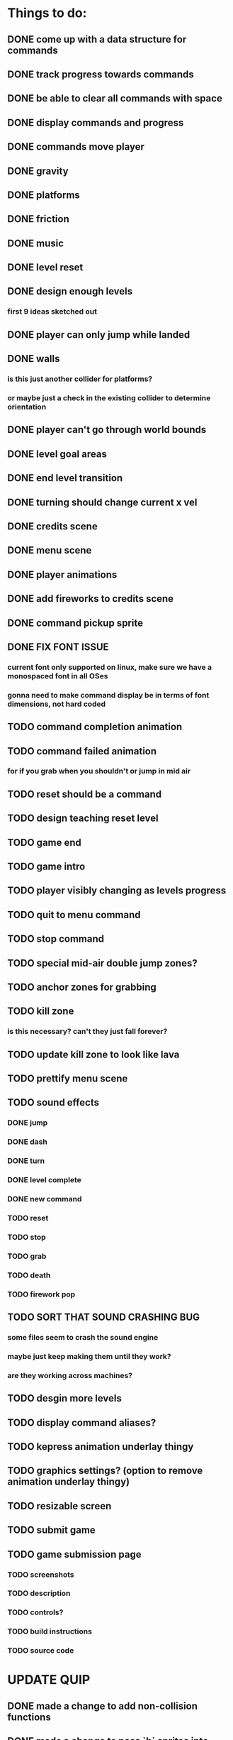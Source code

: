 * Things to do:
** DONE come up with a data structure for commands
** DONE track progress towards commands
** DONE be able to clear all commands with space
** DONE display commands and progress
** DONE commands move player
** DONE gravity
** DONE platforms
** DONE friction
** DONE music
** DONE level reset
** DONE design enough levels
*** first 9 ideas sketched out
** DONE player can only jump while landed
** DONE walls
*** is this just another collider for platforms?
*** or maybe just a check in the existing collider to determine orientation
** DONE player can't go through world bounds
** DONE level goal areas
** DONE end level transition
** DONE turning should change current x vel
** DONE credits scene
** DONE menu scene
** DONE player animations
** DONE add fireworks to credits scene
** DONE command pickup sprite
** DONE FIX FONT ISSUE
*** current font only supported on linux, make sure we have a monospaced font in all OSes
*** gonna need to make command display be in terms of font dimensions, not hard coded
** TODO command completion animation
** TODO command failed animation
*** for if you grab when you shouldn't or jump in mid air
** TODO reset should be a command
** TODO design teaching reset level
** TODO game end
** TODO game intro
** TODO player visibly changing as levels progress
** TODO quit to menu command
** TODO stop command
** TODO special mid-air double jump zones?
** TODO anchor zones for grabbing
** TODO kill zone
*** is this necessary? can't they just fall forever?
** TODO update kill zone to look like lava
** TODO prettify menu scene
** TODO sound effects
*** DONE jump
*** DONE dash
*** DONE turn
*** DONE level complete
*** DONE new command
*** TODO reset
*** TODO stop
*** TODO grab
*** TODO death
*** TODO firework pop
** TODO SORT THAT SOUND CRASHING BUG
*** some files seem to crash the sound engine
*** maybe just keep making them until they work?
*** are they working across machines?
** TODO desgin more levels
** TODO display command aliases?
** TODO kepress animation underlay thingy
** TODO graphics settings? (option to remove animation underlay thingy)
** TODO resizable screen
** TODO submit game
** TODO game submission page
*** TODO screenshots
*** TODO description
*** TODO controls?
*** TODO build instructions
*** TODO source code

* UPDATE QUIP
** DONE made a change to add non-collision functions
** DONE made a change to pass `b` sprites into collide-fn-a functions
** DONE made a change to add identity update-fn for buttons
** DONE made a change to add identity update-fn for text sprites
** TODO scene transition delay (so we can see buttons unpress)
** TODO a generalised way of creating delayed actions
** TODO a way of defining and applying tweens to sprites
